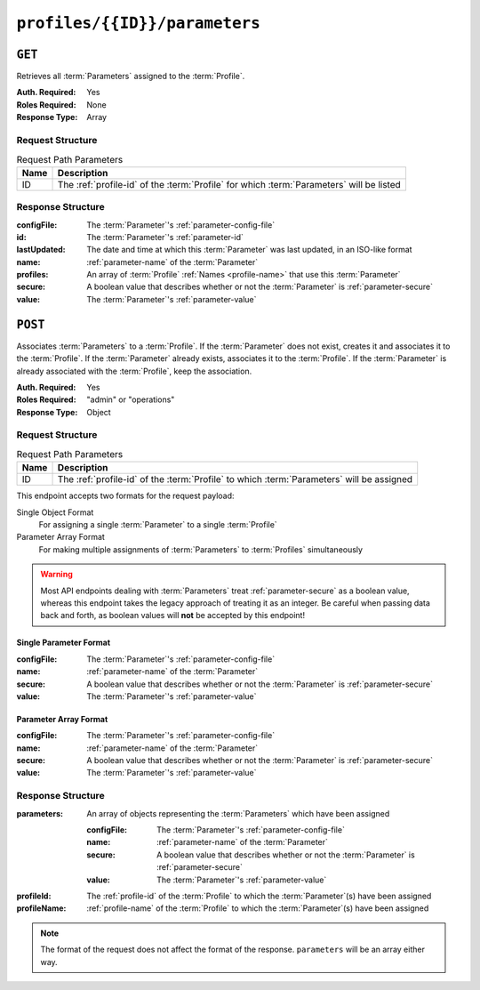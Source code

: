 ..
..
.. Licensed under the Apache License, Version 2.0 (the "License");
.. you may not use this file except in compliance with the License.
.. You may obtain a copy of the License at
..
..     http://www.apache.org/licenses/LICENSE-2.0
..
.. Unless required by applicable law or agreed to in writing, software
.. distributed under the License is distributed on an "AS IS" BASIS,
.. WITHOUT WARRANTIES OR CONDITIONS OF ANY KIND, either express or implied.
.. See the License for the specific language governing permissions and
.. limitations under the License.
..

.. _to-api-profiles-id-parameters:

******************************
``profiles/{{ID}}/parameters``
******************************

``GET``
=======

Retrieves all :term:`Parameters` assigned to the :term:`Profile`.

:Auth. Required: Yes
:Roles Required: None
:Response Type:  Array

Request Structure
-----------------
.. table:: Request Path Parameters

	+------+------------------------------------------------------------------------------------------+
	| Name | Description                                                                              |
	+======+==========================================================================================+
	|  ID  | The :ref:`profile-id` of the :term:`Profile` for which :term:`Parameters` will be listed |
	+------+------------------------------------------------------------------------------------------+

.. code-block:: http
	:caption: Request Example

	GET /api/3.0/parameters/profile/GLOBAL HTTP/1.1
	Host: trafficops.infra.ciab.test
	User-Agent: curl/7.47.0
	Accept: */*
	Cookie: mojolicious=...

Response Structure
------------------
:configFile:  The :term:`Parameter`'s :ref:`parameter-config-file`
:id:          The :term:`Parameter`'s :ref:`parameter-id`
:lastUpdated: The date and time at which this :term:`Parameter` was last updated, in an ISO-like format
:name:        :ref:`parameter-name` of the :term:`Parameter`
:profiles:    An array of :term:`Profile` :ref:`Names <profile-name>` that use this :term:`Parameter`
:secure:      A boolean value that describes whether or not the :term:`Parameter` is :ref:`parameter-secure`
:value:       The :term:`Parameter`'s :ref:`parameter-value`

.. code-block:: http
	:caption: Response Example

	HTTP/1.1 200 OK
	Access-Control-Allow-Credentials: true
	Access-Control-Allow-Headers: Origin, X-Requested-With, Content-Type, Accept, Set-Cookie, Cookie
	Access-Control-Allow-Methods: POST,GET,OPTIONS,PUT,DELETE
	Access-Control-Allow-Origin: *
	Content-Type: application/json
	Set-Cookie: mojolicious=...; Path=/; Expires=Mon, 18 Nov 2019 17:40:54 GMT; Max-Age=3600; HttpOnly
	Whole-Content-Sha512: NudgZXUNyKNpmSFf856KEjyy+Pin/bFhG9NoRBDAxYbRKt2T5fF5Ze7sUNZfFI5n/ZZsgbx6Tsgtfd7oM6j+eg==
	X-Server-Name: traffic_ops_golang/
	Date: Wed, 05 Dec 2018 21:08:56 GMT
	Content-Length: 542

	{ "response": [
		{
			"configFile": "global",
			"id": 4,
			"lastUpdated": "2018-12-05 17:50:49+00",
			"name": "tm.instance_name",
			"secure": false,
			"value": "Traffic Ops CDN"
		},
		{
			"configFile": "global",
			"id": 5,
			"lastUpdated": "2018-12-05 17:50:49+00",
			"name": "tm.toolname",
			"secure": false,
			"value": "Traffic Ops"
		},
		{
			"configFile": "global",
			"id": 6,
			"lastUpdated": "2018-12-05 17:50:51+00",
			"name": "use_tenancy",
			"secure": false,
			"value": "1"
		},
		{
			"configFile": "regex_revalidate.config",
			"id": 7,
			"lastUpdated": "2018-12-05 17:50:49+00",
			"name": "maxRevalDurationDays",
			"secure": false,
			"value": "90"
		}
	]}

``POST``
========

Associates :term:`Parameters` to a :term:`Profile`. If the :term:`Parameter` does not exist, creates it and associates it to the :term:`Profile`. If the :term:`Parameter` already exists, associates it to the :term:`Profile`. If the :term:`Parameter` is already associated with the :term:`Profile`, keep the association.

:Auth. Required: Yes
:Roles Required: "admin" or "operations"
:Response Type:  Object

Request Structure
-----------------
.. table:: Request Path Parameters

	+------+-------------------------------------------------------------------------------------------+
	| Name | Description                                                                               |
	+======+===========================================================================================+
	|  ID  | The :ref:`profile-id` of the :term:`Profile` to which :term:`Parameters` will be assigned |
	+------+-------------------------------------------------------------------------------------------+

This endpoint accepts two formats for the request payload:

Single Object Format
	For assigning a single :term:`Parameter` to a single :term:`Profile`
Parameter Array Format
	For making multiple assignments of :term:`Parameters` to :term:`Profiles` simultaneously

.. warning:: Most API endpoints dealing with :term:`Parameters` treat :ref:`parameter-secure` as a boolean value, whereas this endpoint takes the legacy approach of treating it as an integer. Be careful when passing data back and forth, as boolean values will **not** be accepted by this endpoint!

Single Parameter Format
"""""""""""""""""""""""
:configFile:  The :term:`Parameter`'s :ref:`parameter-config-file`
:name:        :ref:`parameter-name` of the :term:`Parameter`
:secure:      A boolean value that describes whether or not the :term:`Parameter` is :ref:`parameter-secure`
:value:       The :term:`Parameter`'s :ref:`parameter-value`

.. code-block:: http
	:caption: Response Example - Single Parameter Format

	POST /api/3.0/profiles/18/parameters HTTP/1.1
	Host: trafficops.infra.ciab.test
	User-Agent: curl/7.47.0
	Accept: */*
	Cookie: mojolicious=...
	Content-Length: 99
	Content-Type: application/json

	{
		"name": "test",
		"configFile": "quest",
		"value": "A test parameter for API examples",
		"secure": 0
	}


Parameter Array Format
""""""""""""""""""""""
:configFile:  The :term:`Parameter`'s :ref:`parameter-config-file`
:name:        :ref:`parameter-name` of the :term:`Parameter`
:secure:      A boolean value that describes whether or not the :term:`Parameter` is :ref:`parameter-secure`
:value:       The :term:`Parameter`'s :ref:`parameter-value`

.. code-block:: http
	:caption: Request Example - Parameter Array Format

	POST /api/3.0/profiles/18/parameters HTTP/1.1
	Host: trafficops.infra.ciab.test
	User-Agent: curl/7.47.0
	Accept: */*
	Cookie: mojolicious=...
	Content-Length: 212
	Content-Type: application/json

	[{
		"name": "test",
		"configFile": "quest",
		"value": "A test parameter for API examples",
		"secure": 0
	},
	{
		"name": "foo",
		"configFile": "bar",
		"value": "Another test parameter for API examples",
		"secure": 0
	}]

Response Structure
------------------
:parameters: An array of objects representing the :term:`Parameters` which have been assigned

	:configFile:  The :term:`Parameter`'s :ref:`parameter-config-file`
	:name:        :ref:`parameter-name` of the :term:`Parameter`
	:secure:      A boolean value that describes whether or not the :term:`Parameter` is :ref:`parameter-secure`
	:value:       The :term:`Parameter`'s :ref:`parameter-value`

:profileId:   The :ref:`profile-id` of the :term:`Profile` to which the :term:`Parameter`\ (s) have been assigned
:profileName: :ref:`profile-name` of the :term:`Profile` to which the :term:`Parameter`\ (s) have been assigned

.. code-block:: http
	:caption: Response Example - Single Parameter Format

	HTTP/1.1 200 OK
	Access-Control-Allow-Credentials: true
	Access-Control-Allow-Headers: Origin, X-Requested-With, Content-Type, Accept, Set-Cookie, Cookie
	Access-Control-Allow-Methods: POST,GET,OPTIONS,PUT,DELETE
	Access-Control-Allow-Origin: *
	Content-Type: application/json
	Set-Cookie: mojolicious=...; Path=/; Expires=Mon, 18 Nov 2019 17:40:54 GMT; Max-Age=3600; HttpOnly
	Whole-Content-Sha512: R2QUyCaNvKvVv/PNVNmEd/ma5h/iP1fMJlqhv+x2jE/zNpHJ1KVXt6s3btB8nnHv6IDF/gt5kIzQ0mbW5U8bpg==
	X-Server-Name: traffic_ops_golang/
	Date: Mon, 10 Dec 2018 14:45:28 GMT
	Content-Length: 253

	{ "alerts": [
		{
			"text": "Assign parameters successfully to profile test",
			"level": "success"
		}
	],
	"response": {
		"parameters": [
			{
				"configFile": "quest",
				"name": "test",
				"secure": 0,
				"value": "A test parameter for API examples",
				"id": 126
			}
		],
		"profileId": 18,
		"profileName": "test"
	}}

.. note:: The format of the request does not affect the format of the response. ``parameters`` will be an array either way.

